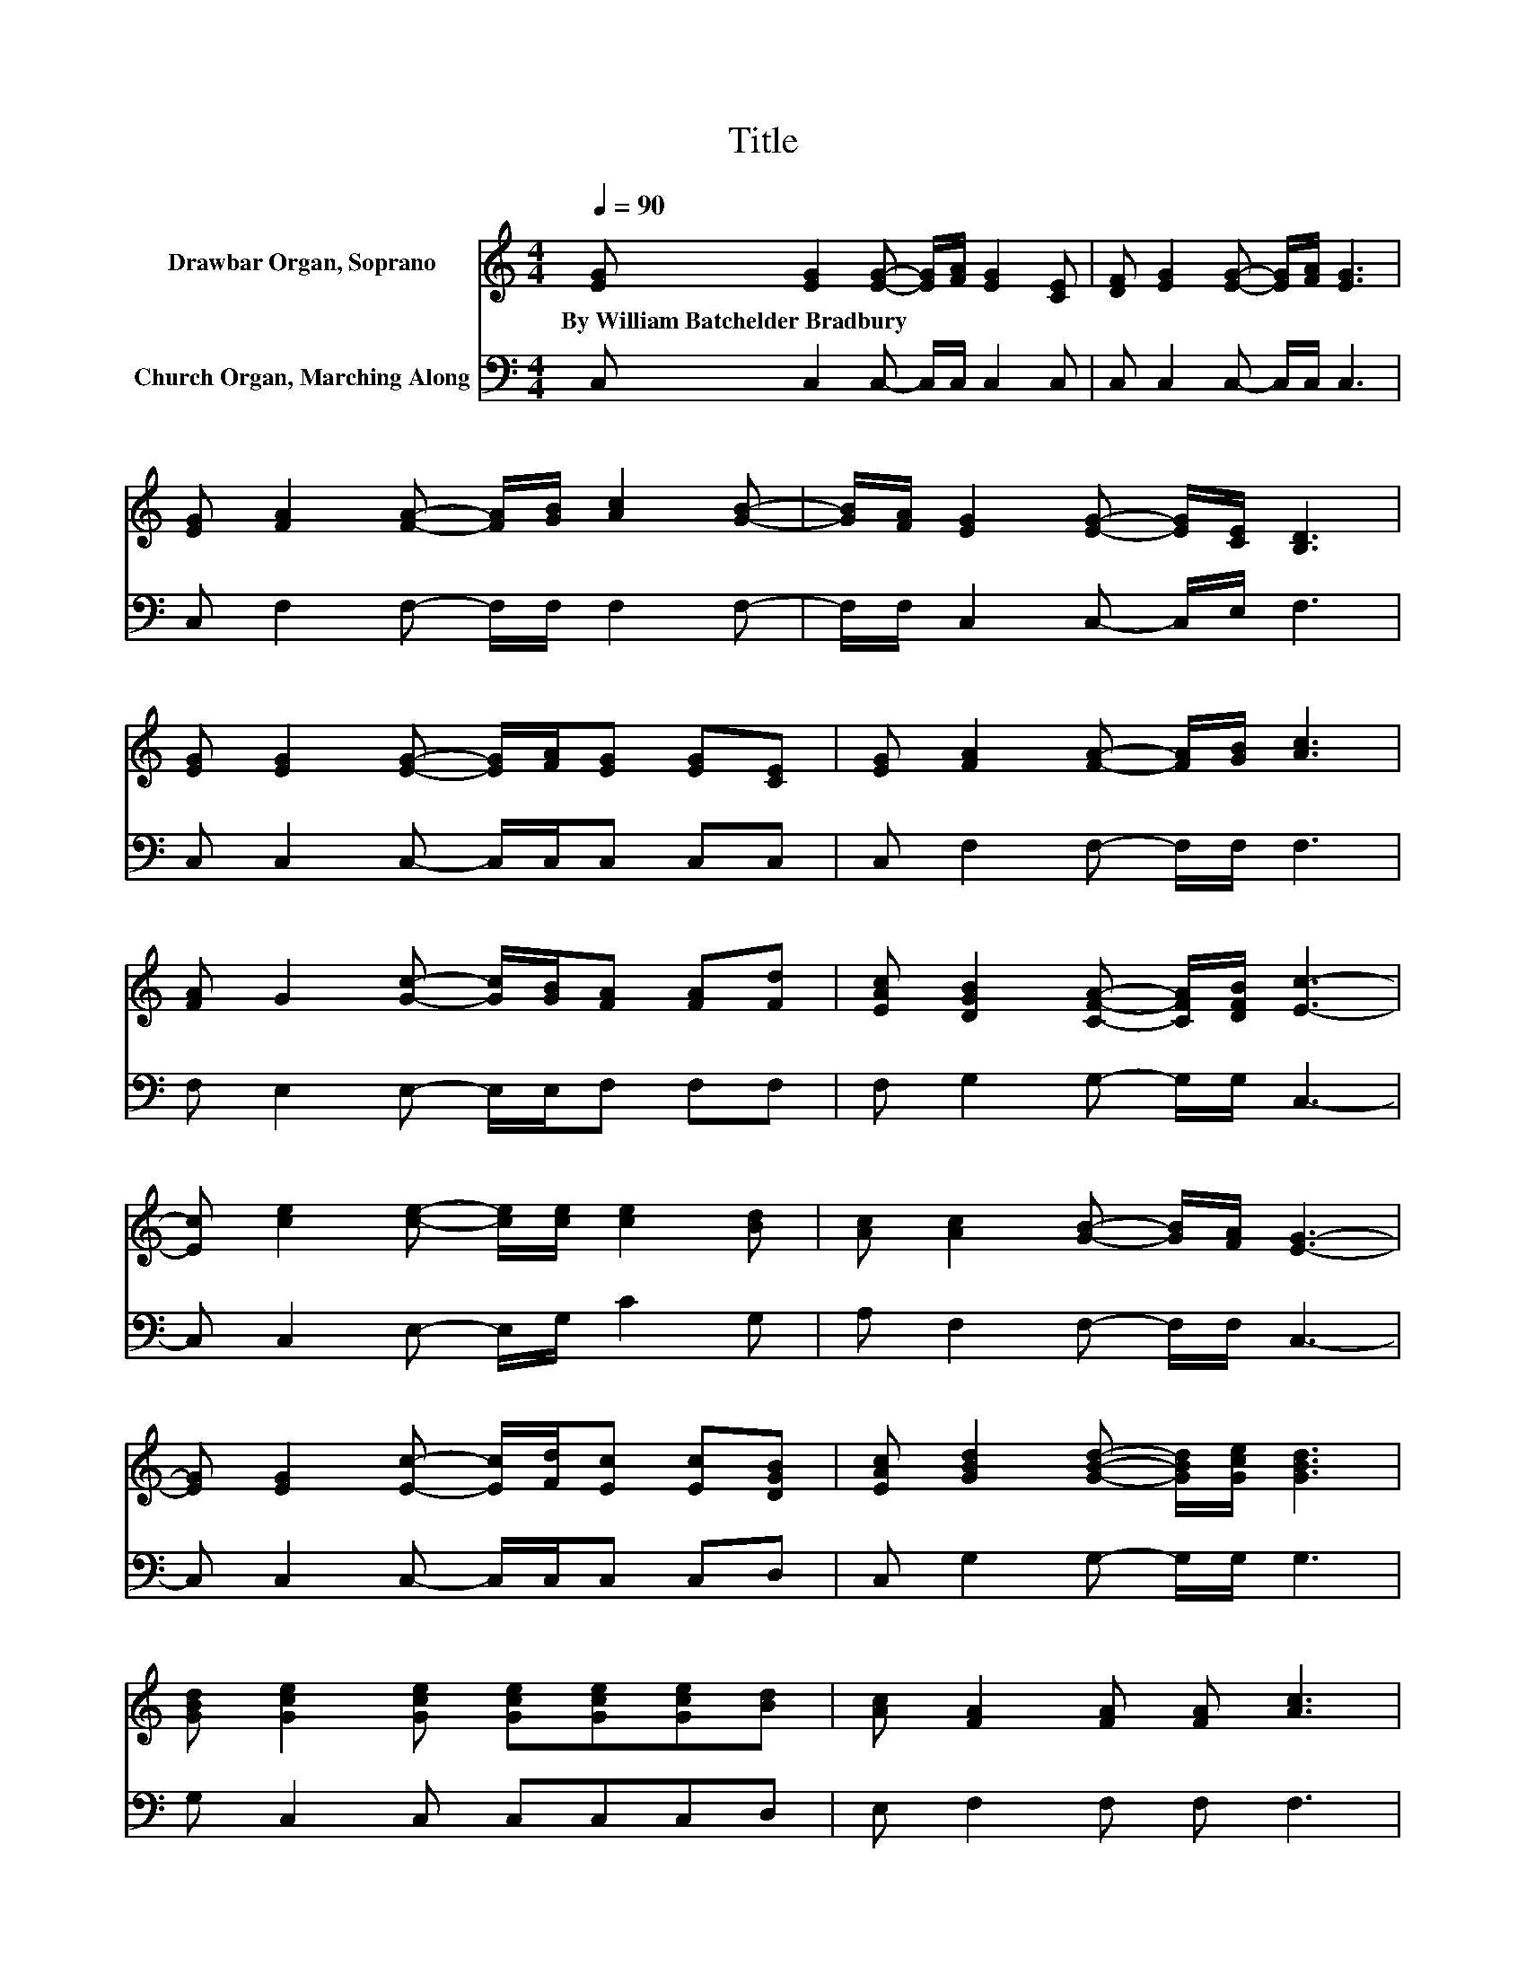 X:1
T:Title
%%score 1 2
L:1/8
Q:1/4=90
M:4/4
K:C
V:1 treble nm="Drawbar Organ, Soprano"
V:2 bass nm="Church Organ, Marching Along"
V:1
 [EG] [EG]2 [EG]- [EG]/[FA]/ [EG]2 [CE] | [DF] [EG]2 [EG]- [EG]/[FA]/ [EG]3 | %2
w: By~William~Batchelder~Bradbury * * * * * *||
 [EG] [FA]2 [FA]- [FA]/[GB]/ [Ac]2 [GB]- | [GB]/[FA]/ [EG]2 [EG]- [EG]/[CE]/ [B,D]3 | %4
w: ||
 [EG] [EG]2 [EG]- [EG]/[FA]/[EG] [EG][CE] | [EG] [FA]2 [FA]- [FA]/[GB]/ [Ac]3 | %6
w: ||
 [FA] G2 [Gc]- [Gc]/[GB]/[FA] [FA][Fd] | [EAc] [DGB]2 [CFA]- [CFA]/[DFB]/ [Ec]3- | %8
w: ||
 [Ec] [ce]2 [ce]- [ce]/[ce]/ [ce]2 [Bd] | [Ac] [Ac]2 [GB]- [GB]/[FA]/ [EG]3- | %10
w: ||
 [EG] [EG]2 [Ec]- [Ec]/[Fd]/[Ec] [Ec][DGB] | [EAc] [GBd]2 [GBd]- [GBd]/[Gce]/ [GBd]3 | %12
w: ||
 [GBd] [Gce]2 [Gce] [Gce][Gce][Gce][Bd] | [Ac] [FA]2 [FA] [FA] [Ac]3 | %14
w: ||
 [FA] G2 [Gc]- [Gc]/[GB]/[FA] [FA][Fd] | [Ec] [DB]2 [CA]- [CA]/[DB]/ [Ec]3- | [Ec]4 z4 |] %17
w: |||
V:2
 C, C,2 C,- C,/C,/ C,2 C, | C, C,2 C,- C,/C,/ C,3 | C, F,2 F,- F,/F,/ F,2 F,- | %3
 F,/F,/ C,2 C,- C,/E,/ F,3 | C, C,2 C,- C,/C,/C, C,C, | C, F,2 F,- F,/F,/ F,3 | %6
 F, E,2 E,- E,/E,/F, F,F, | F, G,2 G,- G,/G,/ C,3- | C, C,2 E,- E,/G,/ C2 G, | %9
 A, F,2 F,- F,/F,/ C,3- | C, C,2 C,- C,/C,/C, C,D, | C, G,2 G,- G,/G,/ G,3 | G, C,2 C, C,C,C,D, | %13
 E, F,2 F, F, F,3 | F, E,2 E,- E,/E,/F, F,F, | F, G,2 G,- G,/G,/ C,3- | C,4 z4 |] %17

